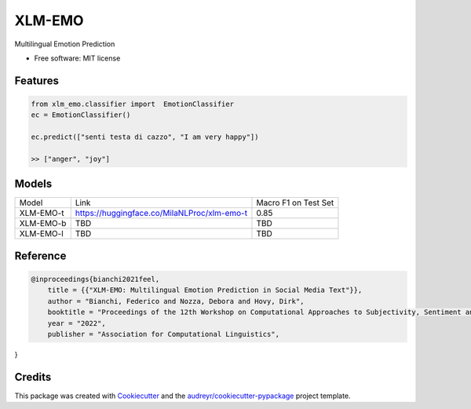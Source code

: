 =======
XLM-EMO
=======


.. image:: https://img.shields.io/pypi/v/xlm_emo.svg
        :target: https://pypi.python.org/pypi/xlm_emo

.. image:: https://img.shields.io/travis/MilaNLProc/xlm_emo.svg
        :target: https://travis-ci.com/MilaNLProc/xlm_emo

.. image:: https://readthedocs.org/projects/xlm-emo/badge/?version=latest
        :target: https://xlm-emo.readthedocs.io/en/latest/?version=latest
        :alt: Documentation Status


Multilingual Emotion Prediction


* Free software: MIT license


Features
--------

.. code-block:: python

    from xlm_emo.classifier import  EmotionClassifier
    ec = EmotionClassifier()

    ec.predict(["senti testa di cazzo", "I am very happy"])

    >> ["anger", "joy"]


Models
------

+-----------+---------------------------------------------+----------------------+
| Model     | Link                                        | Macro F1 on Test Set |
+-----------+---------------------------------------------+----------------------+
| XLM-EMO-t | https://huggingface.co/MilaNLProc/xlm-emo-t | 0.85                 |
+-----------+---------------------------------------------+----------------------+
| XLM-EMO-b | TBD                                         | TBD                  |
+-----------+---------------------------------------------+----------------------+
| XLM-EMO-l | TBD                                         | TBD                  |
+-----------+---------------------------------------------+----------------------+

Reference
---------

.. code-block::

    @inproceedings{bianchi2021feel,
        title = {{"XLM-EMO: Multilingual Emotion Prediction in Social Media Text"}},
        author = "Bianchi, Federico and Nozza, Debora and Hovy, Dirk",
        booktitle = "Proceedings of the 12th Workshop on Computational Approaches to Subjectivity, Sentiment and Social Media Analysis",
        year = "2022",
        publisher = "Association for Computational Linguistics",
}

Credits
-------

This package was created with Cookiecutter_ and the `audreyr/cookiecutter-pypackage`_ project template.

.. _Cookiecutter: https://github.com/audreyr/cookiecutter
.. _`audreyr/cookiecutter-pypackage`: https://github.com/audreyr/cookiecutter-pypackage
